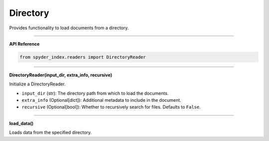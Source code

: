 Directory
============================================

Provides functionality to load documents from a directory.

_____

| **API Reference**

.. code-block:: python

    from spyder_index.readers import DirectoryReader

_____

| **DirectoryReader(input_dir, extra_info, recursive)**

Initialize a DirectoryReader.

- ``input_dir`` (str): The directory path from which to load the documents.
- ``extra_info`` (Optional[dict]): Additional metadata to include in the document.
- ``recursive`` (Optional[bool]): Whether to recursively search for files. Defaults to ``False``.

_____

| **load_data()**

Loads data from the specified directory.
